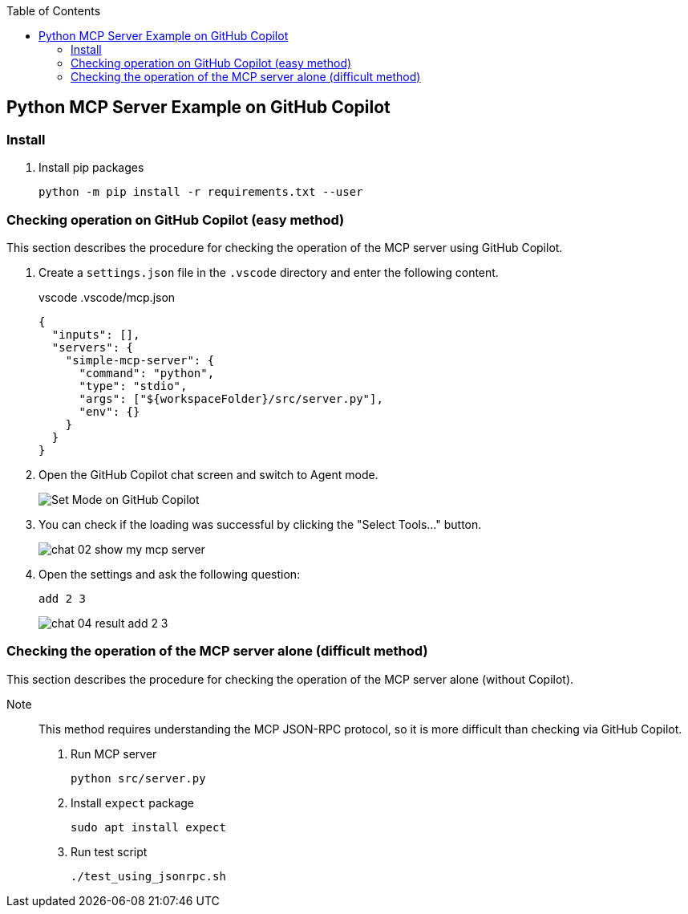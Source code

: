 ifndef::leveloffset[]
:toc: left
:toclevels: 3
endif::[]
ifndef::env-github[]
:icons: font
endif::[]

== Python MCP Server Example on GitHub Copilot

=== Install

. Install pip packages
+
[source,shell]
----
python -m pip install -r requirements.txt --user
----

=== Checking operation on GitHub Copilot (easy method)
This section describes the procedure for checking the operation of the MCP server using GitHub Copilot.

1. Create a `settings.json` file in the `.vscode` directory and enter the following content.
+
[source,json]
.vscode .vscode/mcp.json
----
{
  "inputs": [],
  "servers": {
    "simple-mcp-server": {
      "command": "python",
      "type": "stdio",
      "args": ["${workspaceFolder}/src/server.py"],
      "env": {}
    }
  }
}
----

2. Open the GitHub Copilot chat screen and switch to Agent mode.
+
image::docs/images/chat-02-show-my-mcp-server.png[Set Mode on GitHub Copilot]


3. You can check if the loading was successful by clicking the "Select Tools..." button.
+
image::docs/images/chat-02-show-my-mcp-server.png[]

4. Open the settings and ask the following question:
+
[source,plaintext]
----
add 2 3
----
+
image::docs/images/chat-04-result-add-2-3.png[]

=== Checking the operation of the MCP server alone (difficult method)
This section describes the procedure for checking the operation of the MCP server alone (without Copilot).  

Note:: This method requires understanding the MCP JSON-RPC protocol, so it is more difficult than checking via GitHub Copilot.

1. Run MCP server
+
[source,shell]
----
python src/server.py
----

2. Install `expect` package
+
[source,shell]
----
sudo apt install expect
----

3. Run test script
+
[source,shell]
----
./test_using_jsonrpc.sh
----
